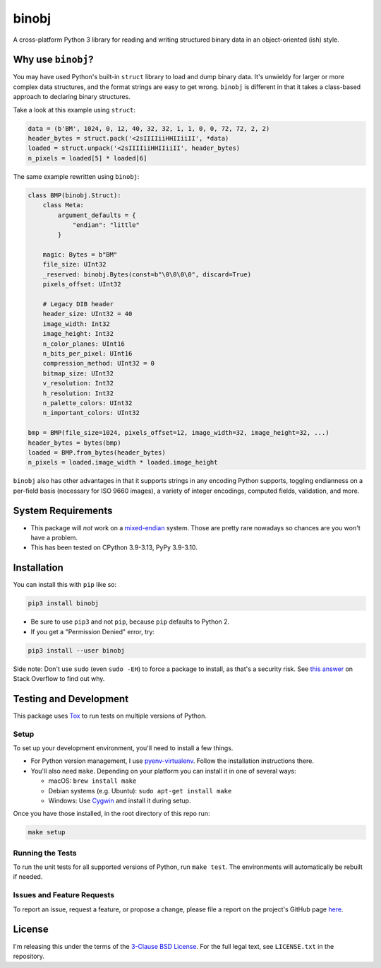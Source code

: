 binobj
======

|build-status| |python-versions| |installs-month| |installs-ever|

.. |build-status| image:: https://github.com/dargueta/binobj/actions/workflows/ci.yml/badge.svg
   :alt: Build status

.. |python-versions| image:: https://img.shields.io/badge/python-3.9,%203.10,%203.11,%203.12,%203.13-blue.svg
   :alt: Python versions

.. |installs-month| image:: https://pepy.tech/badge/binobj/month
   :alt: Installs per month
   :target: https://pepy.tech/project/binobj

.. |installs-ever| image:: https://pepy.tech/badge/binobj
   :alt: Total installs
   :target: https://pepy.tech/project/binobj

A cross-platform Python 3 library for reading and writing structured binary data
in an object-oriented (ish) style.

Why use ``binobj``?
-------------------

You may have used Python's built-in ``struct`` library to load and dump binary
data. It's unwieldy for larger or more complex data structures, and the format
strings are easy to get wrong. ``binobj`` is different in that it takes a class-based
approach to declaring binary structures.

Take a look at this example using ``struct``:

.. code-block:: python

    data = (b'BM', 1024, 0, 12, 40, 32, 32, 1, 1, 0, 0, 72, 72, 2, 2)
    header_bytes = struct.pack('<2sIIIIiiHHIIiiII', *data)
    loaded = struct.unpack('<2sIIIIiiHHIIiiII', header_bytes)
    n_pixels = loaded[5] * loaded[6]


The same example rewritten using ``binobj``:

.. code-block:: python

    class BMP(binobj.Struct):
        class Meta:
            argument_defaults = {
                "endian": "little"
            }

        magic: Bytes = b"BM"
        file_size: UInt32
        _reserved: binobj.Bytes(const=b"\0\0\0\0", discard=True)
        pixels_offset: UInt32

        # Legacy DIB header
        header_size: UInt32 = 40
        image_width: Int32
        image_height: Int32
        n_color_planes: UInt16
        n_bits_per_pixel: UInt16
        compression_method: UInt32 = 0
        bitmap_size: UInt32
        v_resolution: Int32
        h_resolution: Int32
        n_palette_colors: UInt32
        n_important_colors: UInt32

    bmp = BMP(file_size=1024, pixels_offset=12, image_width=32, image_height=32, ...)
    header_bytes = bytes(bmp)
    loaded = BMP.from_bytes(header_bytes)
    n_pixels = loaded.image_width * loaded.image_height


``binobj`` also has other advantages in that it supports strings in any encoding
Python supports, toggling endianness on a per-field basis (necessary for ISO 9660
images), a variety of integer encodings, computed fields, validation, and more.

System Requirements
-------------------

- This package will *not* work on a `mixed-endian`_ system. Those are pretty rare
  nowadays so chances are you won't have a problem.
- This has been tested on CPython 3.9-3.13, PyPy 3.9-3.10.

.. _mixed-endian: https://en.wikipedia.org/wiki/Endianness#Mixed

Installation
------------

You can install this with ``pip`` like so:

.. code-block:: sh

    pip3 install binobj

- Be sure to use ``pip3`` and not ``pip``, because ``pip`` defaults to Python 2.
- If you get a "Permission Denied" error, try:

.. code-block:: sh

    pip3 install --user binobj

Side note: Don't use ``sudo`` (even ``sudo -EH``) to force a package to install,
as that's a security risk. See `this answer <https://stackoverflow.com/a/42021993>`_
on Stack Overflow to find out why.

Testing and Development
-----------------------

This package uses `Tox <https://tox.readthedocs.io/en/latest/>`_ to run tests on
multiple versions of Python.

Setup
~~~~~

To set up your development environment, you'll need to install a few things.

* For Python version management, I use `pyenv-virtualenv <https://github.com/pyenv/pyenv-virtualenv>`_.
  Follow the installation instructions there.
* You'll also need ``make``. Depending on your platform you can install it in
  one of several ways:

  * macOS: ``brew install make``
  * Debian systems (e.g. Ubuntu): ``sudo apt-get install make``
  * Windows: Use `Cygwin <https://www.cygwin.com/>`_ and install it during setup.

Once you have those installed, in the root directory of this repo run:

.. code-block:: sh

    make setup

Running the Tests
~~~~~~~~~~~~~~~~~

To run the unit tests for all supported versions of Python, run ``make test``.
The environments will automatically be rebuilt if needed.

Issues and Feature Requests
~~~~~~~~~~~~~~~~~~~~~~~~~~~

To report an issue, request a feature, or propose a change, please file a
report on the project's GitHub page `here <https://github.com/dargueta/binobj/issues>`_.

License
-------

I'm releasing this under the terms of the `3-Clause BSD License`_. For the full
legal text, see ``LICENSE.txt`` in the repository.

.. _3-Clause BSD License: https://tldrlegal.com/license/bsd-3-clause-license-(revised)
